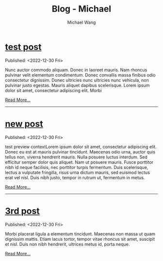#+OPTIONS: title:nil
#+TITLE: Blog - Michael
#+AUTHOR: Michael Wang
#+EMAIL: michael@wonng.com
* [[file:test-post.org][test post]]
:PROPERTIES:
:RSS_PERMALINK: posts/test-post.html
:PUBDATE:  <2022-12-30 Fri>
:END:
Published: <2022-12-30 Fri>

Nunc auctor commodo aliquam. Donec in laoreet mauris. Nam rhoncus pulvinar velit elementum condimentum. Donec convallis massa finibus odio consectetur dignissim. Donec ultricies nunc ultricies nunc vehicula, non pulvinar justo egestas. Mauris aliquet dapibus scelerisque. Lorem ipsum dolor sit amet, consectetur adipiscing elit. Morbi 

[[file:test-post.org][Read More...]]
-----
* [[file:new-page.org][new post]]
:PROPERTIES:
:RSS_PERMALINK: posts/new-page.html
:PUBDATE:  <2022-12-30 Fri>
:END:
Published: <2022-12-30 Fri>

test preview contextLorem ipsum dolor sit amet, consectetur adipiscing elit. Donec eu est at mauris pulvinar tincidunt. Maecenas odio urna, auctor quis tellus non, viverra hendrerit mauris. Nulla posuere luctus interdum. Sed efficitur semper dolor quis aliquet. Nam ut posuere mauris. Fusce porttitor nibh id neque facilisis, nec porttitor turpis fermentum. Duis scelerisque, lectus a vulputate fringilla, risus urna dictum mauris, sed euismod lectus erat vel nisl. Duis nibh justo, tempor in rutrum ut, fermentum in metus.

[[file:new-page.org][Read More...]]
-----
* [[file:third-post.org][3rd post]]
:PROPERTIES:
:RSS_PERMALINK: posts/third-post.html
:PUBDATE:  <2022-12-30 Fri>
:END:
Published: <2022-12-30 Fri>

Morbi placerat ligula a elementum tincidunt. Maecenas non massa ut quam dignissim mattis. Etiam lacus tortor, tempor vitae rhoncus sit amet, suscipit et nisl. Duis non nibh hendrerit, ultrices metus id, porta neque.

[[file:third-post.org][Read More...]]
